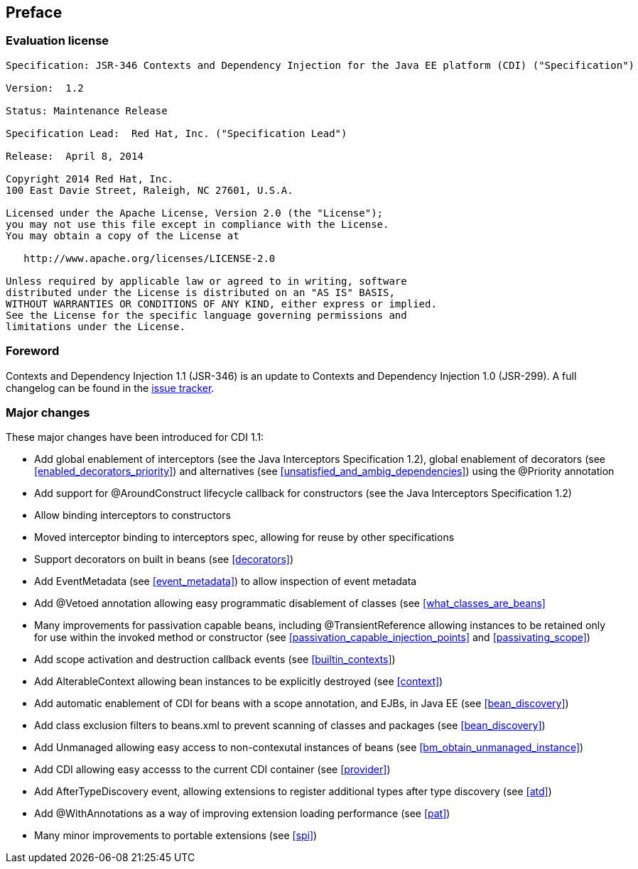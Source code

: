 :numbered!:
["preface",sectnum="0"]

== Preface

=== Evaluation license

....

Specification: JSR-346 Contexts and Dependency Injection for the Java EE platform (CDI) ("Specification")

Version:  1.2

Status: Maintenance Release

Specification Lead:  Red Hat, Inc. ("Specification Lead")

Release:  April 8, 2014

Copyright 2014 Red Hat, Inc.
100 East Davie Street, Raleigh, NC 27601, U.S.A.

Licensed under the Apache License, Version 2.0 (the "License");
you may not use this file except in compliance with the License.
You may obtain a copy of the License at

   http://www.apache.org/licenses/LICENSE-2.0

Unless required by applicable law or agreed to in writing, software
distributed under the License is distributed on an "AS IS" BASIS,
WITHOUT WARRANTIES OR CONDITIONS OF ANY KIND, either express or implied.
See the License for the specific language governing permissions and
limitations under the License.

....

=== Foreword

Contexts and Dependency Injection 1.1 (JSR-346) is an update to Contexts and Dependency Injection 1.0 (JSR-299). A full changelog can be found in the link:$$https://issues.jboss.org/sr/jira.issueviews:searchrequest-printable/12314424/SearchRequest-12314424.html?tempMax=1000$$[issue tracker].

=== Major changes 

These major changes have been introduced for CDI 1.1:

* Add global enablement of interceptors (see the Java Interceptors Specification 1.2), global enablement of decorators (see <<enabled_decorators_priority>>) and alternatives (see <<unsatisfied_and_ambig_dependencies>>) using the +@Priority+ annotation
* Add support for +@AroundConstruct+ lifecycle callback for constructors (see the Java Interceptors Specification 1.2)
* Allow binding interceptors to constructors
* Moved interceptor binding to interceptors spec, allowing for reuse by other specifications
* Support decorators on built in beans (see <<decorators>>)
* Add +EventMetadata+ (see <<event_metadata>>) to allow inspection of event metadata
* Add +@Vetoed+ annotation allowing easy programmatic disablement of classes (see <<what_classes_are_beans>>
* Many improvements for passivation capable beans, including +@TransientReference+ allowing instances to be retained only for use within the invoked method or constructor (see <<passivation_capable_injection_points>> and <<passivating_scope>>)
* Add scope activation and destruction callback events (see <<builtin_contexts>>)
* Add +AlterableContext+ allowing bean instances to be explicitly destroyed (see <<context>>)
* Add automatic enablement of CDI for beans with a scope annotation, and EJBs, in Java EE (see <<bean_discovery>>)
* Add class exclusion filters to +beans.xml+ to prevent scanning of classes and packages (see <<bean_discovery>>)
* Add +Unmanaged+ allowing easy access to non-contexutal instances of beans (see <<bm_obtain_unmanaged_instance>>)
* Add +CDI+ allowing easy accesss to the current CDI container (see <<provider>>)
* Add +AfterTypeDiscovery+ event, allowing extensions to register additional types after type discovery (see <<atd>>)
* Add +@WithAnnotations+ as a way of improving extension loading performance (see <<pat>>)
* Many minor improvements to portable extensions (see <<spi>>)

:numbered:

